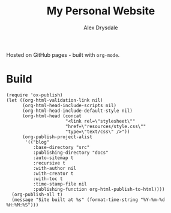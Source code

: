 #+title: My Personal Website
#+author: Alex Drysdale

Hosted on GitHub pages - built with =org-mode=.

* Build

#+begin_src elisp
  (require 'ox-publish)
  (let ((org-html-validation-link nil)
        (org-html-head-include-scripts nil)
        (org-html-head-include-default-style nil)
        (org-html-head (concat
                        "<link rel=\"stylesheet\""
                        "href=\"resources/style.css\""
                        "type=\"text/css\" />"))
        (org-publish-project-alist
         '(("blog"
            :base-directory "src"
            :publishing-directory "docs"
            :auto-sitemap t
            :recursive t
            :with-author nil
            :with-creator t
            :with-toc t
            :time-stamp-file nil
            :publishing-function org-html-publish-to-html))))
    (org-publish-all t)
    (message "Site built at %s" (format-time-string "%Y-%m-%d %H:%M:%S")))
#+end_src

#+RESULTS:
: Site built at 2025-04-19 14:28:49
